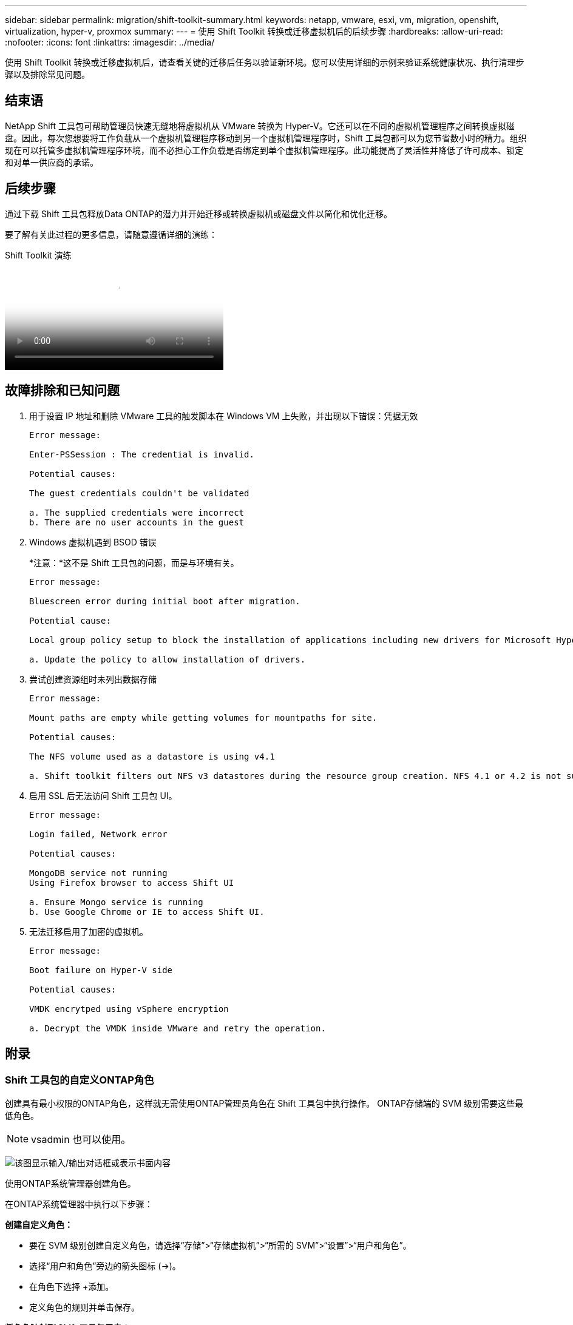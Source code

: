 ---
sidebar: sidebar 
permalink: migration/shift-toolkit-summary.html 
keywords: netapp, vmware, esxi, vm, migration, openshift, virtualization, hyper-v, proxmox 
summary:  
---
= 使用 Shift Toolkit 转换或迁移虚拟机后的后续步骤
:hardbreaks:
:allow-uri-read: 
:nofooter: 
:icons: font
:linkattrs: 
:imagesdir: ../media/


[role="lead"]
使用 Shift Toolkit 转换或迁移虚拟机后，请查看关键的迁移后任务以验证新环境。您可以使用详细的示例来验证系统健康状况、执行清理步骤以及排除常见问题。



== 结束语

NetApp Shift 工具包可帮助管理员快速无缝地将虚拟机从 VMware 转换为 Hyper-V。它还可以在不同的虚拟机管理程序之间转换虚拟磁盘。因此，每次您想要将工作负载从一个虚拟机管理程序移动到另一个虚拟机管理程序时，Shift 工具包都可以为您节省数小时的精力。组织现在可以托管多虚拟机管理程序环境，而不必担心工作负载是否绑定到单个虚拟机管理程序。此功能提高了灵活性并降低了许可成本、锁定和对单一供应商的承诺。



== 后续步骤

通过下载 Shift 工具包释放Data ONTAP的潜力并开始迁移或转换虚拟机或磁盘文件以简化和优化迁移。

要了解有关此过程的更多信息，请随意遵循详细的演练：

.Shift Toolkit 演练
video::6bf11896-3219-4ba7-9a00-b2d800d47144[panopto,width=360]


== 故障排除和已知问题

. 用于设置 IP 地址和删除 VMware 工具的触发脚本在 Windows VM 上失败，并出现以下错误：凭据无效
+
[listing]
----
Error message:

Enter-PSSession : The credential is invalid.

Potential causes:

The guest credentials couldn't be validated

a. The supplied credentials were incorrect
b. There are no user accounts in the guest
----
. Windows 虚拟机遇到 BSOD 错误
+
*注意：*这不是 Shift 工具包的问题，而是与环境有关。

+
[listing]
----
Error message:

Bluescreen error during initial boot after migration.

Potential cause:

Local group policy setup to block the installation of applications including new drivers for Microsoft Hyper-V.

a. Update the policy to allow installation of drivers.
----
. 尝试创建资源组时未列出数据存储
+
[listing]
----
Error message:

Mount paths are empty while getting volumes for mountpaths for site.

Potential causes:

The NFS volume used as a datastore is using v4.1

a. Shift toolkit filters out NFS v3 datastores during the resource group creation. NFS 4.1 or 4.2 is not supported in the current release.
----
. 启用 SSL 后无法访问 Shift 工具包 UI。
+
[listing]
----
Error message:

Login failed, Network error

Potential causes:

MongoDB service not running
Using Firefox browser to access Shift UI

a. Ensure Mongo service is running
b. Use Google Chrome or IE to access Shift UI.
----
. 无法迁移启用了加密的虚拟机。
+
[listing]
----
Error message:

Boot failure on Hyper-V side

Potential causes:

VMDK encrytped using vSphere encryption

a. Decrypt the VMDK inside VMware and retry the operation.
----




== 附录



=== Shift 工具包的自定义ONTAP角色

创建具有最小权限的ONTAP角色，这样就无需使用ONTAP管理员角色在 Shift 工具包中执行操作。  ONTAP存储端的 SVM 级别需要这些最低角色。


NOTE: vsadmin 也可以使用。

image:shift-toolkit-084.png["该图显示输入/输出对话框或表示书面内容"]

使用ONTAP系统管理器创建角色。

在ONTAP系统管理器中执行以下步骤：

*创建自定义角色：*

* 要在 SVM 级别创建自定义角色，请选择“存储”>“存储虚拟机”>“所需的 SVM”>“设置”>“用户和角色”。
* 选择“用户和角色”旁边的箭头图标 (→)。
* 在角色下选择 +添加。
* 定义角色的规则并单击保存。


*将角色映射到 Shift 工具包用户：*

在“用户和角色”页面上执行以下步骤：

* 选择“用户”下的“添加图标 +”。
* 选择所需的用户名，并在角色的下拉菜单中选择上一步创建的角色。
* 单击“Save”。


完成后，在 Shift 工具包 UI 中配置源站点和目标站点时使用上面创建的用户。



=== VMware 上所需的最低权限角色

要使用 Shift 工具包从 VMware vSphere 迁移虚拟机，请使用管理 > 访问控制 > 角色创建具有以下权限的 RBAC 用户。

image:shift-toolkit-085.png["该图显示输入/输出对话框或表示书面内容"]
